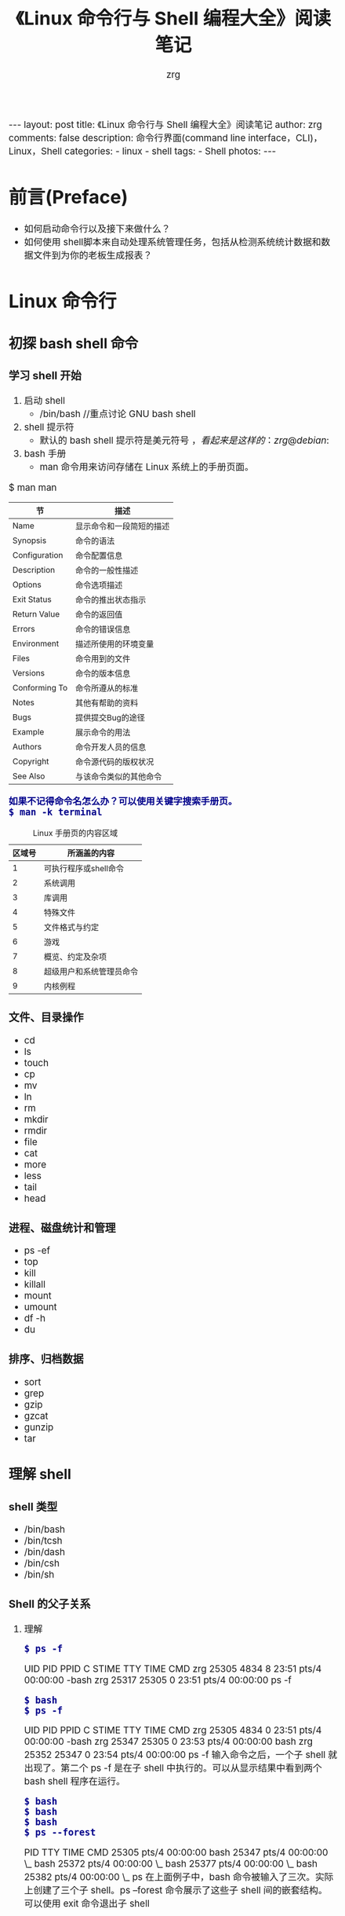 #+TITLE:     《Linux 命令行与 Shell 编程大全》阅读笔记
#+AUTHOR:    zrg
#+EMAIL:     zrg1390556487@gmail.com
#+LANGUAGE:  cn
#+OPTIONS:   H:3 num:t toc:nil \n:nil @:t ::t |:t ^:nil -:t f:t *:t <:t
#+OPTIONS:   TeX:t LaTeX:t skip:nil d:nil todo:t pri:nil tags:not-in-toc
#+INFOJS_OPT: view:plain toc:t ltoc:t mouse:underline buttons:0 path:http://cs3.swfc.edu.cn/~20121156044/.org-info.js />
#+HTML_HEAD: <link rel="stylesheet" type="text/css" href="http://cs3.swfu.edu.cn/~20121156044/.org-manual.css" />
#+HTML_HEAD: <style>body {font-size:14pt} code {font-weight:bold;font-size:100%; color:darkblue}</style>
#+EXPORT_SELECT_TAGS: export
#+EXPORT_EXCLUDE_TAGS: noexport
#+LINK_UP:   
#+LINK_HOME: 
#+XSLT: 

#+BEGIN_EXPORT HTML
---
layout: post
title: 《Linux 命令行与 Shell 编程大全》阅读笔记
author: zrg
comments: false
description: 命令行界面(command line interface，CLI)，Linux，Shell
categories:
- linux
- shell
tags:
- Shell
photos:
---
#+END_EXPORT

# (setq org-export-html-use-infojs nil)
# (setq org-export-html-style nil)

* 前言(Preface)
+ 如何启动命令行以及接下来做什么？
+ 如何使用 shell脚本来自动处理系统管理任务，包括从检测系统统计数据和数据文件到为你的老板生成报表？
* Linux 命令行
** 初探 bash shell 命令
*** 学习 shell 开始
 1. 启动 shell
    - /bin/bash //重点讨论 GNU bash shell
 2. shell 提示符
    - 默认的 bash shell 提示符是美元符号 $，看起来是这样的：zrg@debian:~$
 3. bash 手册
    - man 命令用来访问存储在 Linux 系统上的手册页面。
 #+CAPTION: Linux 手册页惯用的节名
 $ man man
 | 节            | 描述                     |
 |---------------+--------------------------|
 | Name          | 显示命令和一段简短的描述 |
 | Synopsis      | 命令的语法               |
 | Configuration | 命令配置信息             |
 | Description   | 命令的一般性描述         |
 | Options       | 命令选项描述             |
 | Exit Status   | 命令的推出状态指示       |
 | Return Value  | 命令的返回值             |
 | Errors        | 命令的错误信息           |
 | Environment   | 描述所使用的环境变量     |
 | Files         | 命令用到的文件           |
 | Versions      | 命令的版本信息           |
 | Conforming To | 命令所遵从的标准         |
 | Notes         | 其他有帮助的资料         |
 | Bugs          | 提供提交Bug的途径        |
 | Example       | 展示命令的用法           |
 | Authors       | 命令开发人员的信息       |
 | Copyright     | 命令源代码的版权状况     |
 | See Also      | 与该命令类似的其他命令   |
 |---------------+--------------------------|
 : 如果不记得命令名怎么办？可以使用关键字搜索手册页。
 : $ man -k terminal
 #+CAPTION: Linux 手册页的内容区域
 | 区域号 | 所涵盖的内容             |
 |--------+--------------------------|
 |      1 | 可执行程序或shell命令    |
 |      2 | 系统调用                 |
 |      3 | 库调用                   |
 |      4 | 特殊文件                 |
 |      5 | 文件格式与约定           |
 |      6 | 游戏                     |
 |      7 | 概览、约定及杂项         |
 |      8 | 超级用户和系统管理员命令 |
 |      9 | 内核例程                 |
 |--------+--------------------------|
*** 文件、目录操作
    - cd
    - ls
    - touch
    - cp
    - mv
    - ln
    - rm
    - mkdir
    - rmdir
    - file
    - cat
    - more
    - less
    - tail
    - head
*** 进程、磁盘统计和管理
- ps -ef
- top
- kill
- killall
- mount
- umount
- df -h
- du
*** 排序、归档数据
- sort
- grep
- gzip
- gzcat
- gunzip
- tar
** 理解 shell
*** shell 类型
- /bin/bash
- /bin/tcsh
- /bin/dash
- /bin/csh
- /bin/sh
*** Shell 的父子关系
**** 理解
: $ ps -f
 UID        PID  PPID  C STIME TTY          TIME CMD
 zrg      25305  4834  8 23:51 pts/4    00:00:00 -bash
 zrg      25317 25305  0 23:51 pts/4    00:00:00 ps -f
: $ bash
: $ ps -f
 UID        PID  PPID  C STIME TTY          TIME CMD
 zrg      25305  4834  0 23:51 pts/4    00:00:00 -bash
 zrg      25347 25305  0 23:53 pts/4    00:00:00 bash
 zrg      25352 25347  0 23:54 pts/4    00:00:00 ps -f
输入命令之后，一个子 shell 就出现了。第二个 ps -f 是在子 shell 中执行的。可以从显示结果中看到两个 bash shell 程序在运行。
: $ bash
: $ bash
: $ bash
: $ ps --forest
   PID TTY          TIME CMD
 25305 pts/4    00:00:00 bash
 25347 pts/4    00:00:00  \_ bash
 25372 pts/4    00:00:00      \_ bash
 25377 pts/4    00:00:00          \_ bash
 25382 pts/4    00:00:00              \_ ps
在上面例子中，bash 命令被输入了三次。实际上创建了三个子 shell。ps --forest 命令展示了这些子 shell 间的嵌套结构。
可以使用 exit 命令退出子 shell
: $ exit
**** 进程列表
: $ pwd;ls;cd /etc;pwd
/home/zrg/zhaorengui.github.io
404.html  archives  categories  _config.yml  _drafts  Gemfile.lock  index.html  _orgs   README.en.md  _sass       _site  tags
about     assets    category    _data        Gemfile  _includes     _layouts    _posts  README.md     search.xml  tag
/etc
在命令之间加入“;，指定要依次执行的一系列命令

: $ (pwd;ls;cd /etc;pwd)
/home/zrg/zhaorengui.github.io
404.html  archives  categories  _config.yml  _drafts  Gemfile.lock  index.html  _orgs   README.en.md  _sass       _site  tags
about     assets    category    _data        Gemfile  _includes     _layouts    _posts  README.md     search.xml  tag
/etc
使用括号包含命令，成为进程列表

查看是否生成了子 shell，使用：
: $ echo $BASH_SUBSHELL
**** 子shell用法
: // 在后台睡眠10s
: $ sleep 10&
: // 查看后台进程
: $ ps -f
: or
: $ jobs -l

: //将进程列表置入后台
: $ (sleep 2;echo $BASH_SUBSHELL;sleep 2)&
: // 创建备份
: $ (tar -cf Rich.rar /home/rich;tar -cf My.tar /home/christine)&

: //协程：在后台生成一个子shell，同时在这个子shell中执行命令。
: // 进行协程处理，使用 coproc 命令
: $ coproc sleep 10
: $ coproc My_Job{sleep 10;}
*** 理解 shell 的内建命令
- 外部命令
: 也被称为文件系统命令，是存在于bash shell之外的程序。
: ps 就是一个外部命令，可以使用 which 和 type 命令找到
: $ which ps
: $ type -a ps
: 当外部命令执行时，会创建一个子进程，这种操作叫做衍生（forking）。

- 内建命令
: 内建命令和外部命令的区别在于前者不需要使用子进程来执行。它们已经和 shell 编译成一体，作为 shell 工具的组成部分存在。
: 可以利用 type 命令来了解某个命令是否是内建的。
: $ type cd
: cd is a shell builtin
: 要注意，有些命令有多种实现。既有内建命令也有外部命令。
: $ type -a echo
: echo is a shell builtin
: echo is /bin/echo
: $ type -a pwd
: pwd is a shell builtin
: pwd is /bin/pwd
** 使用 Linux 环境变量
: 1. 环境变量（environment variable），用来存储有关 shell 会话和工作环境的信息。

: 2. 全局环境变量和局部环境变量::
: // 查看全局变量
: $ env
: or
: $ printenv
: // 查看某个全局环境变量
: $ env HOME
: or
: $ echo $HOME
: // set 命令会显示为某个特定进程设置的所有环境变量，包括全局变量、局部变量以及用户自定义变量。
: $ set

: 3. 设置用户自定义变量
: $ my_variable=Hello
: 注意：所有环境变量名均使用大写字母，这是 bash shell 的标准惯例。自己创建的局部变量或是 shell 脚本，请使用小写字母。变量名区分大小写。
: $ my_variable="Hello World"
: // 设置全局变量
: $ export my_variable="I am Global now"
: // 删除环境变量
: $ unset my_variable
: 注意：如果要用到变量，使用$；如果要操作变量，不使用$。

: 4. 默认的 shell 环境变量

: 5. 设置 PATH 环境变量
: $ PATH=$PATH:/opt/test/scripts

: 6. 定位系统环境变量
- 登录时作为默认登录 shell
: 登录 shell 会从5个不同的启动文件里读取命令：
: /etc/profile，默认的 bash shell 主启动文件。
: $HOME/.bash_profile
: $HOME/.bashrc
: $HOME/.bash_login
: $HOME/.profile
- 作为非登录 shell 的交互式 shell
: 作为非登录 shell 的交互式启动的，它不会访问 /etc/profile 文件，只会检查 HOME 目录中的 .bashrc 文件。
: .bashrc 文件有两个作用：一是查看/etc目录下通用的 bashrc 文件；二是为用户提供一个定制自己的命名别名和私有脚本函数的地方。
- 作为运行脚本的非交互式shell
: 系统执行 shell 脚本时使用，不同的地方在于它没有命令提示符。bash shell 提供了 BASH_ENV 环境变量，当 shell 启动一个非交互式 shell 进程时，它会检查这个环境变量来查看要执行的启动文件。
: // 环境变量持久化
: 在大多数发行版中，存储个人用户永久性 bash shell 变量的地方是 $HOME/.bashrc 文件。但如果设置了 BASH_ENV 变量，那么记住，除非它指向的是 $HOME/.bashrc，否则应该将非交互式 shell 的用户变量放在别的地方。

: 7. 数组变量
: //环境变量作为数组使用
: $ mytest=(one two three four five)
: $ echo ${mytest[2]}
: three
: $ echo ${mytest[*]}
: one two three four five
: //改变某个索引的值
: $ mytest[2] = seven
: //删除某个索引的值和删除整个数组
: $ unset mytest[2]
: $ unset mytest
** 理解 Linux 文件权限
*** Linux 的安全性
: 1. /etc/passwd 文件
: $ cat /etc/passwd
: root:x:0:0:root:/root:/bin/bash
: daemon:x:1:1:daemon:/usr/sbin:/usr/sbin/nologin
: bin:x:2:2:bin:/bin:/usr/sbin/nologin
: ...
: zrg:x:1000:1000:zrg,,,:/home/zrg:/bin/bash
: /etc/passwd 文件的字段包含如下信息：
- 登录用户名
- 用户密码
- UID
- Group ID
- 描述
- HOME目录位置
- 默认shell
: /etc/passwd文件中的密码字段都被设置成了x，多数Linux系统都将用户密码保存在/etc/shadow文件中，只有特定的程序（比如登录程序）才能访问这个文件。
: 一般情况下，不建议直接手动在/etc/passwd文件里进行用户管理（比如添加、修改或删除用户账户）。用标准的Linux用户管理工具去执行这些操作就会安全许多。

: 2. /etc/shadow 文件
: /etc/shadow文件的每条记录都有9个字段：
- 与/etc/passwd文件对应的登录名
- 加密后的密码
- 自上次修改密码后过去的天数密码（自1970年1月1日开始计算）
- 多少天后才能更改密码
- 多少天后必须更改密码
- 密码过期前提前多少天提醒用户更改密码
- 密码过期后多少天禁用用户帐目
- 用户账户被禁用的日期（用自1970年1月1日到当天的天数表示）
- 预留字段给将来使用

: 3. 新增、删除和修改用户
: 新增用户
: $ /usr/sbin/useradd -D
- GROUP=100 //新用户被添加到GID为100的公共组
- HOME=/home //HOME目录位置
- INACTIVE=-1 //密码过期后不会被禁用
- EXPIRE= //未被设置过期日期
- SHELL=/bin/sh //将sh作为默认shell
- SKEL=/etc/skel //会将/etc/skel目录下的内容复制到用户的HOME目录下
- CREATE_MAIL_SPOOL=no //是否为该用户账户在mail目录下创建一个用于接收邮件的文件
: //用默认系统参数创建一个新用户账户
: $ useradd test
: //要想在创建用户时改变默认值或默认行为，可以使用命令参数。
: $ man useradd
: //删除用户
: 默认情况下，userdel命令只会删除/etc/passwd文件中的用户信息，而不会删除系统中属于该账户的任何文件。
: $ userdel -r test
: 加上-r参数，userdel会删除用户的HOME目录以及邮件目录，但必须在删除之前检查清楚（比如是否存放了其他用户或其他程序要使用的重要文件）
: //修改用户
#+CAPTION: 用户账户修改工具
| 命令     | 描述                                               |
|----------+----------------------------------------------------|
| usermod  | 修改用户账户的字段，指定主要组以及附加组的所属关系 |
| passwd   | 修改已有用户的密码                                 |
| chpasswd | 从文件中读取登录名密码对，并更新密码               |
| chage    | 修改密码的过期时间                                 |
| chfn     | 修改用户账户的备注信息                             |
| chsh     | 修改用户账户的默认登录shell                        |
*** 使用 Linux 组
: 1. /etc/group 文件
: /etc/group文件有4个字段：
- 组名
- 组密码
- GID
- 属于该组的用户列表，当一个用户在/etc/passwd文件中指定某个组作为默认组时，用户账户不会作为该组成员再出现在/etc/group文件中。
: 2. 创建、修改组
: $ /usr/sbin/groupadd shared
: $ /usr/sbin/groupmod -n sharing shared
*** 理解文件权限
: 1. 使用文件权限符
- -文件
- d目录
- l链接
- c字符型设备
- b块设备
- n网络设备
- r可读
- w可写
- x可执行
- 对象所属用户
- 对象所属组
- 系统其他用户

: 2. 默认文件权限
: umask命令用来设置所创建文件和目录的默认权限。
*** 改变安全性设置
: 1. 改变权限
: chmod命令用来改变文件和目录的安全性设置。

: 2. 改变所属关系
: chown命令用来改变文件的所属组。
*** 共享文件
: Linux为每个文件和目录存储了3个额外的信息位。
- 设置用户ID（SUID）
- 设置组ID（GID）
- 粘着位：进程结束后文件还驻留（粘着）在内存中。
#+CAPTION: chmod SUID、SGID和粘着位的八进制值
| 二进制值 | 八进制值 | 描述                 |
|----------+----------+----------------------|
|      000 |        0 | 所有位都清零         |
|      001 |        1 | 粘着位置位           |
|      010 |        2 | SGID位置位           |
|      011 |        3 | SGID位和粘着位都置位 |
|      100 |        4 | SUID位置位           |
|      101 |        5 | SUID位和粘着位都置位 |
|      110 |        6 | SUID位和SGID都置位   |
|      111 |        7 | 所有位都置位         |

: //创建一个共享目录
: $ mkdir testdir
: $ chgrp shared testdir
: $ chmod g+s testdir
: $ umask 002
: $ cd testdir
: $ touch testfile
** 管理文件系统
*** 探索 Linux 文件系统
*** 操作文件系统
*** 逻辑卷管理
** 安装软件程序
1. Linux中广泛使用的两种主要的PMS（package management system）基础工具：dpkg和rpm
2. 基于Debian
- apt-get
- apt-cache
- aptitude
2. 基于Red Hat
- yum，在Red Hat和CentOS中使用。
- urpm，在Mandriva中使用
- zypper，在openSUSE中使用
** 使用编辑器
1. Vim
2. nano
3. Emacs
4. gedit
* shell 脚本编程基础
** 构建基本脚本
*** 创建一个简单的脚本
#+NAME: 一个简单的脚本
#+BEGIN_SRC shell
#!/bin/bash  #告诉shell用/bin/bash来运行脚本。
# This script displays the date and who's #脚本用途说明及作者等信息描述 
echo "This's is a shell script." #显示消息
echo -n "The time and date are: " #n表示在一行显示
date

echo "User info for userid: $USER" #环境变量，用set命令可以查看一份完整的当前环境变量列表。
echo UID: $UID
echo HOME: $HOME
echo "The cost of the item is \$15." #美元需要使用\转义

days = 10 #用户自定义变量
echo $days

# 有两种方法可以将命令赋给变量
test = `date` #用一对反引号把整个命令围起来
test = $(date) #使用$()格式
today = $(date+%y%m%d) #today变量被赋予格式化后的date命令的输出。
#+END_SRC
*** 重定向输入和输出
: // 输出重定向
: $ date > test
: $ date >> test

: // 输入重定向
: $ wc < test
 2 11 60
: //wc命令，默认情况下，会输出3个值：
- 文本的行数
- 文本的词数
- 文本的字节数

: 内联输入重定向（inline input redirection）
: $ wc << EOF
: shell 会用PS2环境变量中定义的次提示符来提示输入数据
*** 管道
: $ rpm -qa | sort
: //上面的命令会同时运行。
*** 执行数学运算
: $ var1=$(1+5)
: $ var2=$[$var1 * 2]
: // 使用$和[]将数学表达式围起来
: 注意：bash shell数学运算符支持整数运算。z shell（zsh）提供了完整的浮点数算术操作。

: 浮点解决方案
: 1.用内建的bash计算器：bc
: $ bc
3.44 / 5
0
scale = 4 浮点运算由scale控制，默认值为0
: // -q选项可以不显示冗长的欢迎信息
: $ bc -q 
var1 = 10
var1 * 4
40
var2 = var1 / 5
print var2
2
quit
: $

: 2. 在脚本中使用bc
#+NAME: 简单示例
#+BEGIN_SRC shell
#!/bin/bash
var1 = $(echo "scale=4;3.44 / 5" | bc)
echo The answer is $var1
#+END_SRC 

#+NAME:使用内联重定向，允许直接在命令行中重定向数据
#+BEGIN_SRC shell
#!/bin/bash

var1 = 10.46
var2 = 43.67
var3 = 33.2
var4 = 71

var5 = $(bc << EOF
scale =4
a1 = ($var1*$var2)
a2 = ($var3*var4)
a1+b1
EOF
)

echo "The final answer for this mess is $var5"
#+END_SRC
*** 退出脚本
: 1. 退出状态码（exit status）
: $ echo $?
0
#+NAME: 退出状态码
| 状态码 | 描述                       |
|--------+----------------------------|
|      0 | 命令成功结束               |
|      1 | 一般性未知错误             |
|      2 | 不适合的shell命令          |
|    126 | 命令不可执行               |
|    127 | 没找到命令                 |
|    128 | 无效的退出参数             |
|  128+x | 与Linux信号x相关的严重错误 |
|    130 | 通过Ctrl+C终止的命令       |
|    255 | 正常范围之外的退出状态码   |
: 2. exit命令
: exit命令允许在脚本结束时指定一个退出状态码
#+NAME: test文件
#+BEGIN_SRC shell
echo 'Hello, World'
exit 5 
#+END_SRC
: $ ./test 
Hello, World
: $ echo $?
5
** 结构化命令
*** if-then
#+NAME: if-then
#+BEGIN_SRC shell
#!/bin/bash
testuser = zrg
#
if grep $testuser /etc/passwd
then
	echo "The bash files for user $testuser are:"
    ls -a /home/$testuser/.b*
    echo
elif ls -d /home/$testuser
then
	echo "The user $testuser has a directory"
else
	echo "The user $testuser does not exist on this system."
    echo
fi

#test命令提供了在if-then语句中测试不同条件的途径。
#test命令可以判断三类条件：数值比较；字符串比较；文件比较
#+END_SRC
**** test 命令
 : 格式：
 if test condition
 then
	 commands
 fi
 : 如果 test 命令中列出的条件成立，退出并返回退出状态码0；如果条件不成立，退出并返回非零的退出状态码。
 #+NAME: if-then 字符串比较
 #+BEGIN_SRC shell
 #!/bin/bash
 $var = 10
 if [$var -eq 5]
 then 
	 echo "The value $var are equal."
 else
	 echo "The value $var are different."
 fi
 $var1 = baduser
 if [$USER != $var1]
 then
	 echo "This is not $var1"
 else
	 echo "Welcome $var"
 fi
 $var2 = baseall
 $var3 = hockey
 if [$var2 \> $var3] #>符号需要转义，防止解释成输出重定向
 then
	 echo "$var2 is greater than $var3"
 else
	 echo "$var2 is less than $var3"
 fi
 #+END_SRC
 : 特别说明：
 : 1.test命令和测试表达式使用标准的数学比较符号来表示字符串比较，而用文本代码来表示数值比较。
 : 2.比较测试时，大写字母被认为是小于小写字母，但sort命令恰好相反。

 #+NAME: if-then 字符串大小
 #+BEGIN_SRC shell
 #!/bin/bash
 var1 = testing
 var2 =''
 if [-n $var1]
 then
	 echo "The string '$var1' is not empty."
 else
	 echo "The string '$var1' is empty."
 fi
 if [-z $var2]
 then
	 echo "The string '$var2' is empty."
 else
	 echo "The string '$var2' is not empty."
 fi
 #+END_SRC

 #+NAME: if-then 文件比较
 #+BEGIN_SRC shell
 #!/bin/bash
 jump_directory=/home/arthur
 if [-d $jump_directory]
 then
	 echo "The $jump_directory directory exists."
 else
	 echo "The $jump_directory directory does not exists."
 fi
 #+END_SRC
 | 比较            | 描述                                     |
 |-----------------+------------------------------------------|
 | -d file         | 检查file是否存在并是一个目录             |
 | -e file         | 检查file是否存在                         |
 | -f file         | 检查file是否存在并是一个文件             |
 | -r file         | 检查file是否存在并可读                   |
 | -s file         | 检查file是否存在并非空                   |
 | -w file         | 检查file是否存在并可写                   |
 | -x file         | 检查file是否存在并可执行                 |
 | -O file         | 检查file是否存在并属当前用户所有         |
 | -G file         | 检查file是否存在并且默认组与当前用户相同 |
 | file1 -nt file2 | 检查file是否比file2                      |
 | file1 -ot file2 | 检查file是否比file2旧                    |
**** 复合条件
 : 格式：
 [condition1] && [condition2]
 [condition1] || [condition2]
 #+NAME: if-then 复合条件测试
 #+BEGIN_SRC shell
   #!/bin/bash
   # testing compound comparisons
   #
   if [-d $HOME] && [-w $HOME/testing]
   then
	   echo "The file exists and you can write to it."
   else
	   echo "I cannot write to the file."
   fi
 #+END_SRC
**** if-then 的高级特性
 #+NAME: if-then 双括号
 #+BEGIN_SRC shell
   #!/bin/bash
   # (( expression )) expression 可以是任意的数学赋值或比较表达式。
   var1=10
   if(( $var1 ** 2 > 90))
   then
	   (( $var2 = $var1 ** 2))
	   echo "The square of $var1 is $var2."
   fi
 #+END_SRC

 #+NAME: if-then 双方括号
 #+BEGIN_SRC shell
   #!/bin/bash
   # [[ expression ]]
   if[[ $USER == r* ]]
   then
	   echo "Hello $USER"
 else
	 echo "Sorry, I do not know you."
   fi
 #+END_SRC
*** case 命令
: 格式：
case $变量名 in
模式1)
	命令序列1;;
模式2)
	命令序列2;;
*)
	默认执行的命令序列;;
esac 
#+NAME: case
#+BEGIN_SRC shell
  #!/bin/bash
  case $action in
	start | begin)
		echo "start something"
		echo "begin something";;
	stop | end)
		echo "stop something"
		echo "end something";;
	*)
	echo "Ignorant.";;
esac
#+END_SRC
*** for 命令
: 格式：
for var in list
do
	commands
done
#+NAME: 遍历
#+BEGIN_SRC shell
#!/bin/bash
#
# basic for command
for country in China America India Japen
do
	echo "The next state is $country"
done

# another example of how not to use the for command
# 1.使用转义字符（反斜线）
# 2.使用双引号
for test in I don\'t know if "this'll" work
do
	echo "word:$test"
done

# using a variable to hold the list
list="China America India Japen"
list=$list" Connecticut"
for country in $list
do
	echo "Welcome to $country"
done

# reading values from a file
file="states"
# 修改IFS环境变量的值，使其只能识别换行符
IFS=$'\n'
for state in $(cat $file)
do
	echo "Visit beautiful $state"
done

# iterate through all the files in a directory
for file in $HOME/* /etc/nginx/*
do
	if [-d "$file"]
	then
		echo "$file is a directory."
	elif [-f "$file"]
	then
		echo "$file is a file."
	fi
done

# C-style for loop
#
for (( i=1; i <= 10; i++))
do
	echo "The next number is $i"
done
# multiple variable
for (( a=1; b=10;a <= 10; a++, b++))
do
	echo "$a - $b"
done
#+END_SRC
*** while 命令
: 格式：
while test command
do
	other commands
done
#+NAME: while
#+BEGIN_SRC shell
# while command test
var1=10
while [ $var1 -gt 0 ]
do
	echo $var1
	var1=$[ $var1 - 1 ]
done
#+END_SRC

#+RESULTS: while
| 10 |
|  9 |
|  8 |
|  7 |
|  6 |
|  5 |
|  4 |
|  3 |
|  2 |
|  1 |

*** until 命令
: until 命令和 while 命令完全相反。
: 格式：
until test command
do
	other commands
done
#+NAME:until
#+BEGIN_SRC shell -n 1
#!/bin/bash
# using the until command
var1=100
until [ $var1 -eq 0 ]
do
	echo $var1
	var1=$[ $var1 -25 ]
done
#+END_SRC

#+RESULTS: until
| 100 |
|  75 |
|  50 |
|  25 |

*** 应用
**** 循环处理文件数据
#+NAME:循环处理文件数据-处理 /etc/passwd 文件中的数据(1.使用嵌套循环；2.修改IFS环境变量)
#+BEGIN_SRC shell -n 1
#!/bin/bash
# changing the IFS value
IFS.OLD=$IFS
IFS=$'\n'
for entry in $(cat /etc/passwd)
do
	echo "Values in $entry -"
	IFS=:
	for value in $entry
	do
		echo "$value"
	done
done
# 该脚本使用了两个不同的 IFS 的值来解析数据，第一个 IFS 值解析出 /etc/passwd 文件中的单独的行，内部 for 循环接着将 IFS 的值修改为冒号，允许你从 /etc/passwd 的行中解析出单独的值。
#+END_SRC
**** break 命令
#+NAME:控制循环
#+BEGIN_SRC shell -n 1
#!/bin/bash
# --------------------------------
# 跳出单个循环
# 1.breaking out of a for loop
for var1 in 1 2 3 4 5
do
	if [ $var1 -eq 5]
	then
		break
	fi
	echo "Iteration number: $var1"
done
echo "The for loop is completed"
# 2.breaking out of a while loop
var1=1
while [ $var1 -lt 10 ]
do
	if [ $var1 -eq 5]
	then
		break
	fi
	echo "Iteration number: $var1"
done
echo "The while loop is completed"
# --------------------------------
# 跳出内部循环
# 3.breaking out of an inner loop
for(( a = 1; a<4; a++))
do
	echo "Outer loop: $a"
	for((b = 1; b<100; b++))
	do
		if [ $var1 -eq 5]
		then
			break
		fi
		echo "Inner loop: $b"
	done
done
# ---------------------------------
# 跳出外部循环
# 4.breaking out of an outer loop
for(( a = 1; a<4; a++))
do
	echo "Outer loop: $a"
	for((b = 1; b<100; b++))
	do
		if [ $var1 -eq 5]
		then
			break 2
		fi
		echo "Inner loop: $b"
	done
done
#+END_SRC
**** continue 命令
#+NAME:控制循环
#+BEGIN_SRC shell -n 1
# 1.using the continue command
for((var1 = 1; var1<15; var1++))
do
	if [$var1 -gt 5] && [$var1 -lt 10]
	then
		continue
	fi
	echo "Iteration number: $var1"
done
# 2.improperly using the continue command in a while loop
var1=1
while echo "while iteration: $var1"
	[ $var1 -lt 15 ]
do
	if [ $var1 -gt 5] && [$var1 -lt 10]
	then
		continue
	fi
	echo "Inside iteration number: $var1"
	var1 = $[$var1 +1]
done
# 3.continuing an outer loop
for(( a = 1; a<5; a++))
do
	echo "Interation : $a"
	for((b = 1; b<3; b++))
	do
		if [ $b -gt 2] && [$a -lt 4]
		then
			continue 2
		fi
		var3=$[$a+$b]
		echo "The result of $a * $b is $var3"
	done
done
#+END_SRC
**** 处理循环的输出
: 可以对循环的输出使用管道或进行重定向，通过在 done 命令之后添加一个处理命令来实现：
#+NAME:处理循环的输出
#+BEGIN_SRC emacs-lisp
for file in /home/zrg/*
do
...
done > output.txt
#+END_SRC
**** 实例
#+NAME:查找可执行文件
#+BEGIN_SRC emacs-lisp
#!/bin/bash
# finding files in the PATH
IF=:
for folder in $PATH
do
	echo "$folder:"
	for file in $folder/*
	do
		if [-x $file]
		then
			echo "$file"
		fi
	done
done
#+END_SRC

#+NAME:创建多个用户账户
#+BEGIN_SRC emacs-lisp
#!/bin/bash
# process new user accounts
input = "users.csv"
while IFS=',' read -r userid name
do
	echo "adding $userid"
	useradd -c "$name" -m $userid
done < "$input"
#+END_SRC
** 输入输出
*** 命令行参数
: 位置参数(positional parameter)变量是标准的数字：$0是程序名，$1是第一个参数，$2是第二个参数，依次类推，直到第九个参数$9
#+NAME:读取参数
#+BEGIN_SRC shell
#!/bin/bash
# using one command line parameter
#
factorial=1
for ((number=1; number<=$1; number++))
do
	factorial=$[$factorial * $number]
done
echo "The factorial of $1 is $factorial"
#+END_SRC

#+RESULTS: 读取参数
: The factorial of  is 1

** 控制脚本
* 高级 shell 脚本编程
** 创建函数
** 图形化桌面环境中的脚本编程
** 初识 sed 和 gawk
** 正则表达式
** sed 和 gawk 进阶
** 使用其他 shell
* 创建实用的脚本
** 编写简单的脚本实用工具
*** 归档
*** 管理用户账户
*** 检测磁盘空间
** 创建与数据库、Web及E-Mail相关的脚本
** 一些小意思的脚本
*** 发送消息
*** 获取格言
*** 编造借口
*** 在当前目录及指定子目录深度下创建.gitignore文件
  #+BEGIN_SRC shell
  #!/bin/sh
  for dir in `find ./ -mindepth 2 -maxdepth 4 -type d`
  do
	  echo $dir
	  `touch $dir/.gitignore`
	  echo "*">$dir/.gitignore
  done
  #+END_SRC
*** 解决 dpkg: warning: files list file for package 'x' missing
 #+CAPTION: 
 #+BEGIN_SRC shell
 for package in $(sudo apt install catdoc 2&1 |grep "warning: files list file for package'" |grep -Po "[^'\n ]+'" |grep -Po "[^']+");
 do
	 sudo apt install --reinstall "$package"
 done
 #+END_SRC
